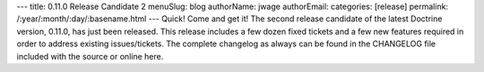 ---
title: 0.11.0 Release Candidate 2
menuSlug: blog
authorName: jwage 
authorEmail: 
categories: [release]
permalink: /:year/:month/:day/:basename.html
---
Quick! Come and get it! The second release candidate of the latest
Doctrine version, 0.11.0, has just been released. This release
includes a few dozen fixed tickets and a few new features required
in order to address existing issues/tickets. The complete changelog
as always can be found in the CHANGELOG file included with the
source or online here.
